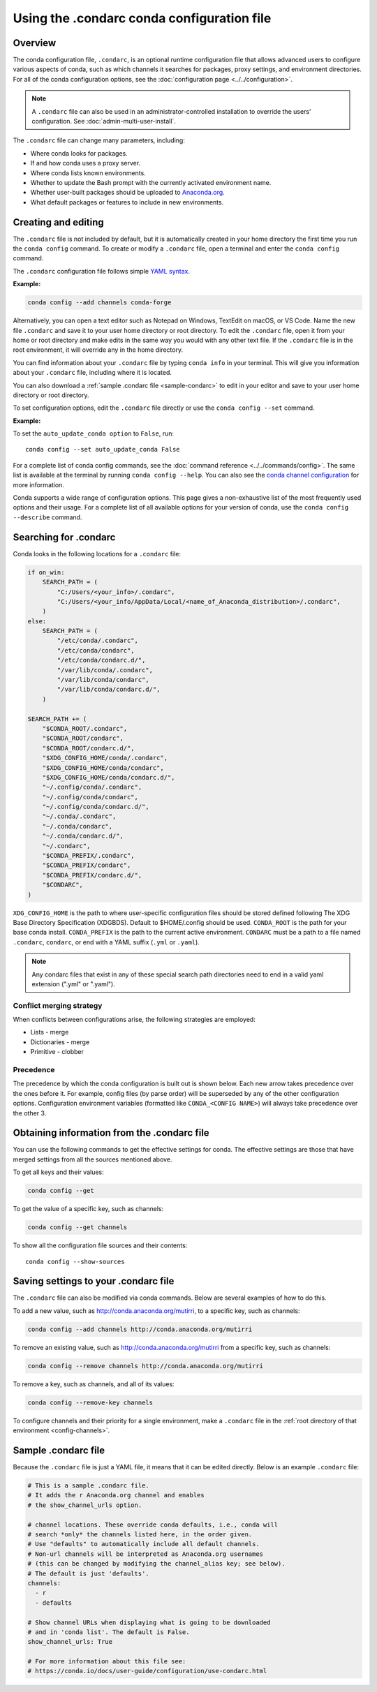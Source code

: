 ===========================================
Using the .condarc conda configuration file
===========================================

.. _config-overview:

Overview
========

The conda configuration file, ``.condarc``, is an optional
runtime configuration file that allows advanced users to
configure various aspects of conda, such as which channels it
searches for packages, proxy settings, and environment
directories. For all of the conda configuration options,
see the :doc:`configuration page <../../configuration>`.


.. note::

   A ``.condarc`` file can also be used in an
   administrator-controlled installation to override the users’
   configuration. See :doc:`admin-multi-user-install`.

The ``.condarc`` file can change many parameters, including:

* Where conda looks for packages.

* If and how conda uses a proxy server.

* Where conda lists known environments.

* Whether to update the Bash prompt with the currently activated
  environment name.

* Whether user-built packages should be uploaded to
  `Anaconda.org <http://anaconda.org>`_.

* What default packages or features to include in new environments.

Creating and editing
====================

The ``.condarc`` file is not included by default, but it is
automatically created in your home directory the first time you
run the ``conda config`` command. To create or modify a ``.condarc``
file, open a terminal and enter the ``conda config`` command.

The ``.condarc`` configuration file follows simple
`YAML syntax <https://docs.ansible.com/ansible/latest/reference_appendices/YAMLSyntax.html>`_.

**Example:**

.. code-block:: yaml

  conda config --add channels conda-forge

Alternatively, you can open a text editor such as Notepad
on Windows, TextEdit on macOS, or VS Code. Name the new file
``.condarc`` and save it to your user home directory or root
directory. To edit the ``.condarc`` file, open it from your
home or root directory and make edits in the same way you would
with any other text file. If the ``.condarc`` file is in the root
environment, it will override any in the home directory.

You can find information about your ``.condarc`` file by typing
``conda info`` in your terminal. This will give you information about
your ``.condarc`` file, including where it is located.

You can also download a :ref:`sample .condarc file
<sample-condarc>` to edit in your editor and save to your user
home directory or root directory.

To set configuration options, edit the ``.condarc`` file directly
or use the ``conda config --set`` command.

**Example:**

To set the ``auto_update_conda option`` to ``False``, run::

  conda config --set auto_update_conda False

For a complete list of conda config commands, see the
:doc:`command reference <../../commands/config>`. The same list
is available at the terminal by running
``conda config --help``. You can also see the `conda channel
configuration <https://conda.io/projects/conda/en/latest/configuration.html>`_ for more information.

Conda supports a wide range of configuration options. This page
gives a non-exhaustive list of the most frequently used options and
their usage. For a complete list of all available options for your
version of conda, use the ``conda config --describe`` command.

.. _condarc_search_precedence:

Searching for .condarc
======================

Conda looks in the following locations for a ``.condarc`` file:

.. code-block:: python

  if on_win:
      SEARCH_PATH = (
          "C:/Users/<your_info>/.condarc",
          "C:/Users/<your_info/AppData/Local/<name_of_Anaconda_distribution>/.condarc",
      )
  else:
      SEARCH_PATH = (
          "/etc/conda/.condarc",
          "/etc/conda/condarc",
          "/etc/conda/condarc.d/",
          "/var/lib/conda/.condarc",
          "/var/lib/conda/condarc",
          "/var/lib/conda/condarc.d/",
      )

  SEARCH_PATH += (
      "$CONDA_ROOT/.condarc",
      "$CONDA_ROOT/condarc",
      "$CONDA_ROOT/condarc.d/",
      "$XDG_CONFIG_HOME/conda/.condarc",
      "$XDG_CONFIG_HOME/conda/condarc",
      "$XDG_CONFIG_HOME/conda/condarc.d/",
      "~/.config/conda/.condarc",
      "~/.config/conda/condarc",
      "~/.config/conda/condarc.d/",
      "~/.conda/.condarc",
      "~/.conda/condarc",
      "~/.conda/condarc.d/",
      "~/.condarc",
      "$CONDA_PREFIX/.condarc",
      "$CONDA_PREFIX/condarc",
      "$CONDA_PREFIX/condarc.d/",
      "$CONDARC",
  )

``XDG_CONFIG_HOME`` is the path to where user-specific configuration files should
be stored defined following The XDG Base Directory Specification (XDGBDS). Default
to $HOME/.config should be used.
``CONDA_ROOT`` is the path for your base conda install.
``CONDA_PREFIX`` is the path to the current active environment.
``CONDARC`` must be a path to a file named ``.condarc``, ``condarc``, or end with a YAML suffix (``.yml`` or ``.yaml``).

.. note::
   Any condarc files that exist in any of these special search path
   directories need to end in a valid yaml extension (".yml" or ".yaml").


Conflict merging strategy
-------------------------
When conflicts between configurations arise, the following strategies are employed:

* Lists - merge
* Dictionaries - merge
* Primitive - clobber

Precedence
----------

The precedence by which the conda configuration is built out is shown below.
Each new arrow takes precedence over the ones before it. For example, config
files (by parse order) will be superseded by any of the other configuration
options. Configuration environment variables (formatted like ``CONDA_<CONFIG NAME>``)
will always take precedence over the other 3.

.. figure:: /img/config-precedence.png

   ..

Obtaining information from the .condarc file
============================================

You can use the following commands to get the effective settings for conda.
The effective settings are those that have merged settings from all the sources
mentioned above.

To get all keys and their values:

.. code-block:: bash

   conda config --get

To get the value of a specific key, such as channels:

.. code-block:: bash

   conda config --get channels

To show all the configuration file sources and their contents::

    conda config --show-sources


Saving settings to your .condarc file
=====================================

The ``.condarc`` file can also be modified via conda commands.
Below are several examples of how to do this.

To add a new value, such as
http://conda.anaconda.org/mutirri, to a specific key, such as
channels:

.. code-block:: bash

   conda config --add channels http://conda.anaconda.org/mutirri

To remove an existing value, such as
http://conda.anaconda.org/mutirri from a specific key, such as
channels:

.. code-block:: bash

   conda config --remove channels http://conda.anaconda.org/mutirri

To remove a key, such as channels, and all of its values:

.. code-block:: bash

   conda config --remove-key channels

To configure channels and their priority for a single
environment, make a ``.condarc`` file in the :ref:`root directory
of that environment <config-channels>`.

.. _sample-condarc:

Sample .condarc file
====================

Because the ``.condarc`` file is just a YAML file, it means that
it can be edited directly. Below is an example ``.condarc`` file:

.. code-block:: yaml

  # This is a sample .condarc file.
  # It adds the r Anaconda.org channel and enables
  # the show_channel_urls option.

  # channel locations. These override conda defaults, i.e., conda will
  # search *only* the channels listed here, in the order given.
  # Use "defaults" to automatically include all default channels.
  # Non-url channels will be interpreted as Anaconda.org usernames
  # (this can be changed by modifying the channel_alias key; see below).
  # The default is just 'defaults'.
  channels:
    - r
    - defaults

  # Show channel URLs when displaying what is going to be downloaded
  # and in 'conda list'. The default is False.
  show_channel_urls: True

  # For more information about this file see:
  # https://conda.io/docs/user-guide/configuration/use-condarc.html
